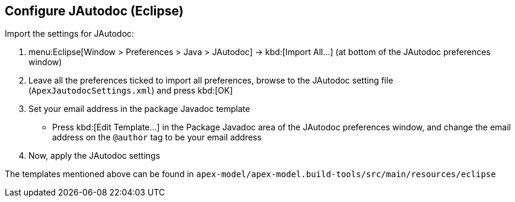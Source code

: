 == Configure JAutodoc (Eclipse)

Import the settings for JAutodoc:

  . menu:Eclipse[Window > Preferences > Java > JAutodoc] -> kbd:[Import All...] (at bottom of the JAutodoc preferences window)
  . Leave all the preferences ticked to import all preferences, browse to the JAutodoc setting file (`ApexJautodocSettings.xml`) and press kbd:[OK]
  . Set your email address in the package Javadoc template
    * Press kbd:[Edit Template...] in the Package Javadoc area of the JAutodoc preferences window, and change the email address on the `@author` tag to be your email address
  . Now, apply the JAutodoc settings

The templates mentioned above can be found in `apex-model/apex-model.build-tools/src/main/resources/eclipse`

